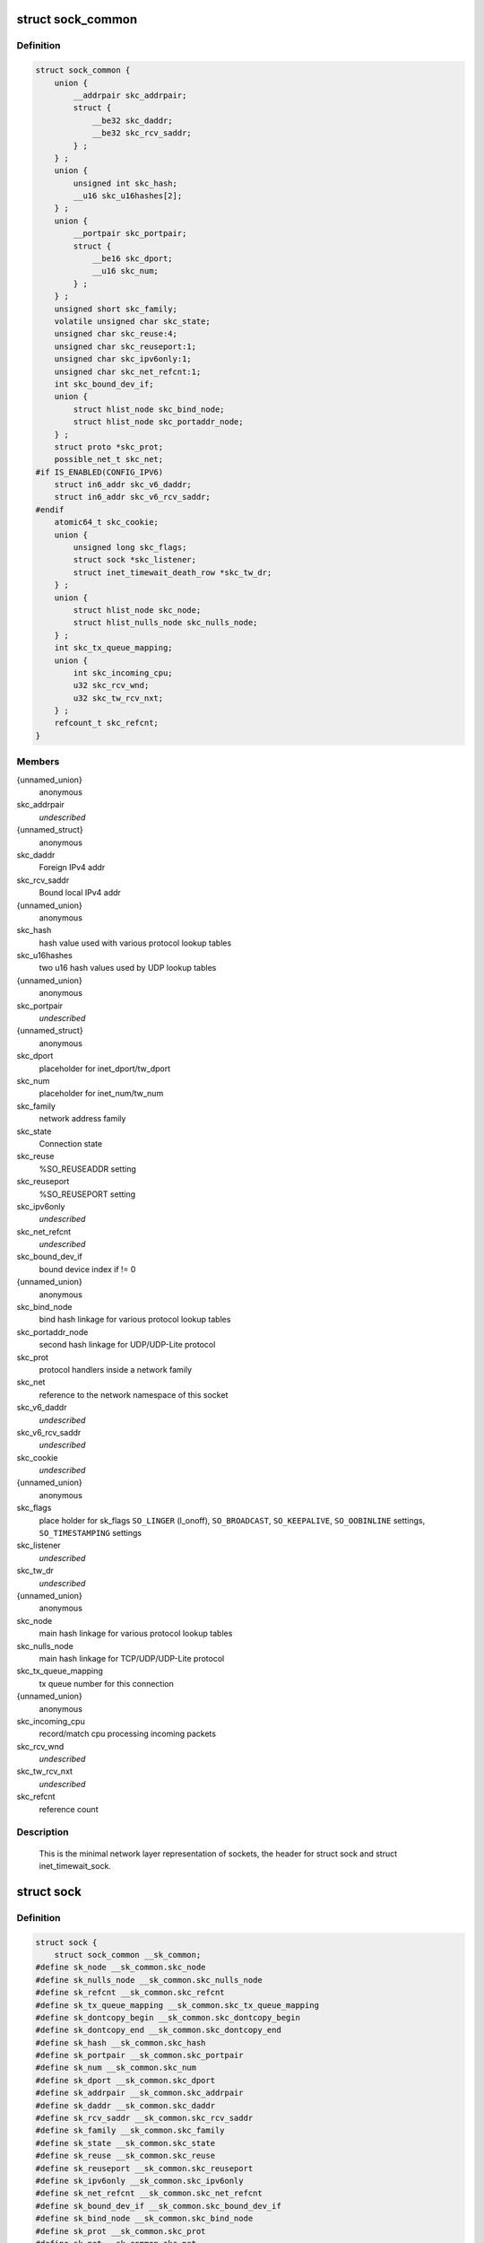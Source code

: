 .. -*- coding: utf-8; mode: rst -*-
.. src-file: include/net/sock.h

.. _`sock_common`:

struct sock_common
==================

.. c:type:: struct sock_common

    minimal network layer representation of sockets

.. _`sock_common.definition`:

Definition
----------

.. code-block:: c

    struct sock_common {
        union {
            __addrpair skc_addrpair;
            struct {
                __be32 skc_daddr;
                __be32 skc_rcv_saddr;
            } ;
        } ;
        union {
            unsigned int skc_hash;
            __u16 skc_u16hashes[2];
        } ;
        union {
            __portpair skc_portpair;
            struct {
                __be16 skc_dport;
                __u16 skc_num;
            } ;
        } ;
        unsigned short skc_family;
        volatile unsigned char skc_state;
        unsigned char skc_reuse:4;
        unsigned char skc_reuseport:1;
        unsigned char skc_ipv6only:1;
        unsigned char skc_net_refcnt:1;
        int skc_bound_dev_if;
        union {
            struct hlist_node skc_bind_node;
            struct hlist_node skc_portaddr_node;
        } ;
        struct proto *skc_prot;
        possible_net_t skc_net;
    #if IS_ENABLED(CONFIG_IPV6)
        struct in6_addr skc_v6_daddr;
        struct in6_addr skc_v6_rcv_saddr;
    #endif
        atomic64_t skc_cookie;
        union {
            unsigned long skc_flags;
            struct sock *skc_listener;
            struct inet_timewait_death_row *skc_tw_dr;
        } ;
        union {
            struct hlist_node skc_node;
            struct hlist_nulls_node skc_nulls_node;
        } ;
        int skc_tx_queue_mapping;
        union {
            int skc_incoming_cpu;
            u32 skc_rcv_wnd;
            u32 skc_tw_rcv_nxt;
        } ;
        refcount_t skc_refcnt;
    }

.. _`sock_common.members`:

Members
-------

{unnamed_union}
    anonymous

skc_addrpair
    *undescribed*

{unnamed_struct}
    anonymous

skc_daddr
    Foreign IPv4 addr

skc_rcv_saddr
    Bound local IPv4 addr

{unnamed_union}
    anonymous

skc_hash
    hash value used with various protocol lookup tables

skc_u16hashes
    two u16 hash values used by UDP lookup tables

{unnamed_union}
    anonymous

skc_portpair
    *undescribed*

{unnamed_struct}
    anonymous

skc_dport
    placeholder for inet_dport/tw_dport

skc_num
    placeholder for inet_num/tw_num

skc_family
    network address family

skc_state
    Connection state

skc_reuse
    %SO_REUSEADDR setting

skc_reuseport
    %SO_REUSEPORT setting

skc_ipv6only
    *undescribed*

skc_net_refcnt
    *undescribed*

skc_bound_dev_if
    bound device index if != 0

{unnamed_union}
    anonymous

skc_bind_node
    bind hash linkage for various protocol lookup tables

skc_portaddr_node
    second hash linkage for UDP/UDP-Lite protocol

skc_prot
    protocol handlers inside a network family

skc_net
    reference to the network namespace of this socket

skc_v6_daddr
    *undescribed*

skc_v6_rcv_saddr
    *undescribed*

skc_cookie
    *undescribed*

{unnamed_union}
    anonymous

skc_flags
    place holder for sk_flags
    \ ``SO_LINGER``\  (l_onoff), \ ``SO_BROADCAST``\ , \ ``SO_KEEPALIVE``\ ,
    \ ``SO_OOBINLINE``\  settings, \ ``SO_TIMESTAMPING``\  settings

skc_listener
    *undescribed*

skc_tw_dr
    *undescribed*

{unnamed_union}
    anonymous

skc_node
    main hash linkage for various protocol lookup tables

skc_nulls_node
    main hash linkage for TCP/UDP/UDP-Lite protocol

skc_tx_queue_mapping
    tx queue number for this connection

{unnamed_union}
    anonymous

skc_incoming_cpu
    record/match cpu processing incoming packets

skc_rcv_wnd
    *undescribed*

skc_tw_rcv_nxt
    *undescribed*

skc_refcnt
    reference count

.. _`sock_common.description`:

Description
-----------

     This is the minimal network layer representation of sockets, the header
     for struct sock and struct inet_timewait_sock.

.. _`sock`:

struct sock
===========

.. c:type:: struct sock

    network layer representation of sockets

.. _`sock.definition`:

Definition
----------

.. code-block:: c

    struct sock {
        struct sock_common __sk_common;
    #define sk_node __sk_common.skc_node
    #define sk_nulls_node __sk_common.skc_nulls_node
    #define sk_refcnt __sk_common.skc_refcnt
    #define sk_tx_queue_mapping __sk_common.skc_tx_queue_mapping
    #define sk_dontcopy_begin __sk_common.skc_dontcopy_begin
    #define sk_dontcopy_end __sk_common.skc_dontcopy_end
    #define sk_hash __sk_common.skc_hash
    #define sk_portpair __sk_common.skc_portpair
    #define sk_num __sk_common.skc_num
    #define sk_dport __sk_common.skc_dport
    #define sk_addrpair __sk_common.skc_addrpair
    #define sk_daddr __sk_common.skc_daddr
    #define sk_rcv_saddr __sk_common.skc_rcv_saddr
    #define sk_family __sk_common.skc_family
    #define sk_state __sk_common.skc_state
    #define sk_reuse __sk_common.skc_reuse
    #define sk_reuseport __sk_common.skc_reuseport
    #define sk_ipv6only __sk_common.skc_ipv6only
    #define sk_net_refcnt __sk_common.skc_net_refcnt
    #define sk_bound_dev_if __sk_common.skc_bound_dev_if
    #define sk_bind_node __sk_common.skc_bind_node
    #define sk_prot __sk_common.skc_prot
    #define sk_net __sk_common.skc_net
    #define sk_v6_daddr __sk_common.skc_v6_daddr
    #define sk_v6_rcv_saddr __sk_common.skc_v6_rcv_saddr
    #define sk_cookie __sk_common.skc_cookie
    #define sk_incoming_cpu __sk_common.skc_incoming_cpu
    #define sk_flags __sk_common.skc_flags
    #define sk_rxhash __sk_common.skc_rxhash
        socket_lock_t sk_lock;
        atomic_t sk_drops;
        int sk_rcvlowat;
        struct sk_buff_head sk_error_queue;
        struct sk_buff_head sk_receive_queue;
        struct {
            atomic_t rmem_alloc;
            int len;
            struct sk_buff *head;
            struct sk_buff *tail;
        } sk_backlog;
    #define sk_rmem_alloc sk_backlog.rmem_alloc
        int sk_forward_alloc;
    #ifdef CONFIG_NET_RX_BUSY_POLL
        unsigned int sk_ll_usec;
        unsigned int sk_napi_id;
    #endif
        int sk_rcvbuf;
        struct sk_filter __rcu *sk_filter;
        union {
            struct socket_wq __rcu *sk_wq;
            struct socket_wq *sk_wq_raw;
        } ;
    #ifdef CONFIG_XFRM
        struct xfrm_policy __rcu *sk_policy[2];
    #endif
        struct dst_entry *sk_rx_dst;
        struct dst_entry __rcu *sk_dst_cache;
        atomic_t sk_omem_alloc;
        int sk_sndbuf;
        int sk_wmem_queued;
        refcount_t sk_wmem_alloc;
        unsigned long sk_tsq_flags;
        struct sk_buff *sk_send_head;
        struct sk_buff_head sk_write_queue;
        __s32 sk_peek_off;
        int sk_write_pending;
        __u32 sk_dst_pending_confirm;
        u32 sk_pacing_status;
        long sk_sndtimeo;
        struct timer_list sk_timer;
        __u32 sk_priority;
        __u32 sk_mark;
        u32 sk_pacing_rate;
        u32 sk_max_pacing_rate;
        struct page_frag sk_frag;
        netdev_features_t sk_route_caps;
        netdev_features_t sk_route_nocaps;
        int sk_gso_type;
        unsigned int sk_gso_max_size;
        gfp_t sk_allocation;
        __u32 sk_txhash;
        unsigned int __sk_flags_offset[0];
    #ifdef __BIG_ENDIAN_BITFIELD
    #define SK_FL_PROTO_SHIFT 16
    #define SK_FL_PROTO_MASK 0x00ff0000
    #define SK_FL_TYPE_SHIFT 0
    #define SK_FL_TYPE_MASK 0x0000ffff
    #else
    #define SK_FL_PROTO_SHIFT 8
    #define SK_FL_PROTO_MASK 0x0000ff00
    #define SK_FL_TYPE_SHIFT 16
    #define SK_FL_TYPE_MASK 0xffff0000
    #endif
        kmemcheck_bitfield_begin(flags);
        unsigned int sk_padding : 1,sk_kern_sock : 1,sk_no_check_tx : 1,sk_no_check_rx : 1,sk_userlocks : 4,sk_protocol : 8, sk_type : 16;
    #define SK_PROTOCOL_MAX U8_MAX
        kmemcheck_bitfield_end(flags);
        u16 sk_gso_max_segs;
        unsigned long sk_lingertime;
        struct proto *sk_prot_creator;
        rwlock_t sk_callback_lock;
        int sk_err, sk_err_soft;
        u32 sk_ack_backlog;
        u32 sk_max_ack_backlog;
        kuid_t sk_uid;
        struct pid *sk_peer_pid;
        const struct cred *sk_peer_cred;
        long sk_rcvtimeo;
        ktime_t sk_stamp;
        u16 sk_tsflags;
        u8 sk_shutdown;
        u32 sk_tskey;
        atomic_t sk_zckey;
        struct socket *sk_socket;
        void *sk_user_data;
    #ifdef CONFIG_SECURITY
        void *sk_security;
    #endif
        struct sock_cgroup_data sk_cgrp_data;
        struct mem_cgroup *sk_memcg;
        void (*sk_state_change)(struct sock *sk);
        void (*sk_data_ready)(struct sock *sk);
        void (*sk_write_space)(struct sock *sk);
        void (*sk_error_report)(struct sock *sk);
        int (*sk_backlog_rcv)(struct sock *sk, struct sk_buff *skb);
        void (*sk_destruct)(struct sock *sk);
        struct sock_reuseport __rcu *sk_reuseport_cb;
        struct rcu_head sk_rcu;
    }

.. _`sock.members`:

Members
-------

__sk_common
    shared layout with inet_timewait_sock

sk_lock
    synchronizer

sk_drops
    raw/udp drops counter

sk_rcvlowat
    %SO_RCVLOWAT setting

sk_error_queue
    rarely used

sk_receive_queue
    incoming packets

sk_backlog
    always used with the per-socket spinlock held

sk_forward_alloc
    space allocated forward

sk_ll_usec
    usecs to busypoll when there is no data

sk_napi_id
    id of the last napi context to receive data for sk

sk_rcvbuf
    size of receive buffer in bytes

sk_filter
    socket filtering instructions

{unnamed_union}
    anonymous

sk_wq
    sock wait queue and async head

sk_wq_raw
    *undescribed*

sk_policy
    flow policy

sk_rx_dst
    receive input route used by early demux

sk_dst_cache
    destination cache

sk_omem_alloc
    "o" is "option" or "other"

sk_sndbuf
    size of send buffer in bytes

sk_wmem_queued
    persistent queue size

sk_wmem_alloc
    transmit queue bytes committed

sk_tsq_flags
    TCP Small Queues flags

sk_send_head
    front of stuff to transmit

sk_write_queue
    Packet sending queue

sk_peek_off
    current peek_offset value

sk_write_pending
    a write to stream socket waits to start

sk_dst_pending_confirm
    need to confirm neighbour

sk_pacing_status
    Pacing status (requested, handled by sch_fq)

sk_sndtimeo
    %SO_SNDTIMEO setting

sk_timer
    sock cleanup timer

sk_priority
    %SO_PRIORITY setting

sk_mark
    generic packet mark

sk_pacing_rate
    Pacing rate (if supported by transport/packet scheduler)

sk_max_pacing_rate
    Maximum pacing rate (%SO_MAX_PACING_RATE)

sk_frag
    cached page frag

sk_route_caps
    route capabilities (e.g. \ ``NETIF_F_TSO``\ )

sk_route_nocaps
    forbidden route capabilities (e.g NETIF_F_GSO_MASK)

sk_gso_type
    GSO type (e.g. \ ``SKB_GSO_TCPV4``\ )

sk_gso_max_size
    Maximum GSO segment size to build

sk_allocation
    allocation mode

sk_txhash
    computed flow hash for use on transmit

__sk_flags_offset
    empty field used to determine location of bitfield

sk_padding
    unused element for alignment

sk_kern_sock
    True if sock is using kernel lock classes

sk_no_check_tx
    %SO_NO_CHECK setting, set checksum in TX packets

sk_no_check_rx
    allow zero checksum in RX packets

sk_userlocks
    %SO_SNDBUF and \ ``SO_RCVBUF``\  settings

sk_protocol
    which protocol this socket belongs in this network family

sk_type
    socket type (%SOCK_STREAM, etc)

sk_gso_max_segs
    Maximum number of GSO segments

sk_lingertime
    %SO_LINGER l_linger setting

sk_prot_creator
    sk_prot of original sock creator (see ipv6_setsockopt,
    IPV6_ADDRFORM for instance)

sk_callback_lock
    used with the callbacks in the end of this struct

sk_err
    last error

sk_err_soft
    errors that don't cause failure but are the cause of a
    persistent failure not just 'timed out'

sk_ack_backlog
    current listen backlog

sk_max_ack_backlog
    listen backlog set in \ :c:func:`listen`\ 

sk_uid
    user id of owner

sk_peer_pid
    &struct pid for this socket's peer

sk_peer_cred
    %SO_PEERCRED setting

sk_rcvtimeo
    %SO_RCVTIMEO setting

sk_stamp
    time stamp of last packet received

sk_tsflags
    SO_TIMESTAMPING socket options

sk_shutdown
    mask of \ ``SEND_SHUTDOWN``\  and/or \ ``RCV_SHUTDOWN``\ 

sk_tskey
    counter to disambiguate concurrent tstamp requests

sk_zckey
    counter to order MSG_ZEROCOPY notifications

sk_socket
    Identd and reporting IO signals

sk_user_data
    RPC layer private data

sk_security
    used by security modules

sk_cgrp_data
    cgroup data for this cgroup

sk_memcg
    this socket's memory cgroup association

sk_state_change
    callback to indicate change in the state of the sock

sk_data_ready
    callback to indicate there is data to be processed

sk_write_space
    callback to indicate there is bf sending space available

sk_error_report
    callback to indicate errors (e.g. \ ``MSG_ERRQUEUE``\ )

sk_backlog_rcv
    callback to process the backlog

sk_destruct
    called at sock freeing time, i.e. when all refcnt == 0

sk_reuseport_cb
    reuseport group container

sk_rcu
    used during RCU grace period

.. _`sk_for_each_entry_offset_rcu`:

sk_for_each_entry_offset_rcu
============================

.. c:function::  sk_for_each_entry_offset_rcu( tpos,  pos,  head,  offset)

    iterate over a list at a given struct offset

    :param  tpos:
        the type * to use as a loop cursor.

    :param  pos:
        the \ :c:type:`struct hlist_node <hlist_node>`\  to use as a loop cursor.

    :param  head:
        the head for your list.

    :param  offset:
        offset of hlist_node within the struct.

.. _`unlock_sock_fast`:

unlock_sock_fast
================

.. c:function:: void unlock_sock_fast(struct sock *sk, bool slow)

    complement of lock_sock_fast

    :param struct sock \*sk:
        socket

    :param bool slow:
        slow mode

.. _`unlock_sock_fast.description`:

Description
-----------

fast unlock socket for user context.
If slow mode is on, we call regular \ :c:func:`release_sock`\ 

.. _`sk_wmem_alloc_get`:

sk_wmem_alloc_get
=================

.. c:function:: int sk_wmem_alloc_get(const struct sock *sk)

    returns write allocations

    :param const struct sock \*sk:
        socket

.. _`sk_wmem_alloc_get.description`:

Description
-----------

Returns sk_wmem_alloc minus initial offset of one

.. _`sk_rmem_alloc_get`:

sk_rmem_alloc_get
=================

.. c:function:: int sk_rmem_alloc_get(const struct sock *sk)

    returns read allocations

    :param const struct sock \*sk:
        socket

.. _`sk_rmem_alloc_get.description`:

Description
-----------

Returns sk_rmem_alloc

.. _`sk_has_allocations`:

sk_has_allocations
==================

.. c:function:: bool sk_has_allocations(const struct sock *sk)

    check if allocations are outstanding

    :param const struct sock \*sk:
        socket

.. _`sk_has_allocations.description`:

Description
-----------

Returns true if socket has write or read allocations

.. _`skwq_has_sleeper`:

skwq_has_sleeper
================

.. c:function:: bool skwq_has_sleeper(struct socket_wq *wq)

    check if there are any waiting processes

    :param struct socket_wq \*wq:
        struct socket_wq

.. _`skwq_has_sleeper.description`:

Description
-----------

Returns true if socket_wq has waiting processes

The purpose of the skwq_has_sleeper and sock_poll_wait is to wrap the memory
barrier call. They were added due to the race found within the tcp code.

Consider following tcp code paths::

  CPU1                CPU2
  sys_select          receive packet
  ...                 ...
  __add_wait_queue    update tp->rcv_nxt
  ...                 ...
  tp->rcv_nxt check   sock_def_readable
  ...                 {
  schedule               \ :c:func:`rcu_read_lock`\ ;
                         wq = rcu_dereference(sk->sk_wq);
                         if (wq && waitqueue_active(&wq->wait))
                             wake_up_interruptible(&wq->wait)
                         ...
                      }

The race for tcp fires when the __add_wait_queue changes done by CPU1 stay
in its cache, and so does the tp->rcv_nxt update on CPU2 side.  The CPU1
could then endup calling schedule and sleep forever if there are no more
data on the socket.

.. _`sock_poll_wait`:

sock_poll_wait
==============

.. c:function:: void sock_poll_wait(struct file *filp, wait_queue_head_t *wait_address, poll_table *p)

    place memory barrier behind the poll_wait call.

    :param struct file \*filp:
        file

    :param wait_queue_head_t \*wait_address:
        socket wait queue

    :param poll_table \*p:
        poll_table

.. _`sock_poll_wait.description`:

Description
-----------

See the comments in the wq_has_sleeper function.

.. _`sk_page_frag`:

sk_page_frag
============

.. c:function:: struct page_frag *sk_page_frag(struct sock *sk)

    return an appropriate page_frag

    :param struct sock \*sk:
        socket

.. _`sk_page_frag.description`:

Description
-----------

If socket allocation mode allows current thread to sleep, it means its
safe to use the per task page_frag instead of the per socket one.

.. _`sock_tx_timestamp`:

sock_tx_timestamp
=================

.. c:function:: void sock_tx_timestamp(const struct sock *sk, __u16 tsflags, __u8 *tx_flags)

    checks whether the outgoing packet is to be time stamped

    :param const struct sock \*sk:
        socket sending this packet

    :param __u16 tsflags:
        timestamping flags to use

    :param __u8 \*tx_flags:
        completed with instructions for time stamping

.. _`sock_tx_timestamp.note`:

Note
----

callers should take care of initial ``*tx_flags`` value (usually 0)

.. _`sk_eat_skb`:

sk_eat_skb
==========

.. c:function:: void sk_eat_skb(struct sock *sk, struct sk_buff *skb)

    Release a skb if it is no longer needed

    :param struct sock \*sk:
        socket to eat this skb from

    :param struct sk_buff \*skb:
        socket buffer to eat

.. _`sk_eat_skb.description`:

Description
-----------

This routine must be called with interrupts disabled or with the socket
locked so that the sk_buff queue operation is ok.

.. _`sk_state_load`:

sk_state_load
=============

.. c:function:: int sk_state_load(const struct sock *sk)

    read sk->sk_state for lockless contexts

    :param const struct sock \*sk:
        socket pointer

.. _`sk_state_load.description`:

Description
-----------

Paired with \ :c:func:`sk_state_store`\ . Used in places we do not hold socket lock :
\ :c:func:`tcp_diag_get_info`\ , \ :c:func:`tcp_get_info`\ , \ :c:func:`tcp_poll`\ , \ :c:func:`get_tcp4_sock`\  ...

.. _`sk_state_store`:

sk_state_store
==============

.. c:function:: void sk_state_store(struct sock *sk, int newstate)

    update sk->sk_state

    :param struct sock \*sk:
        socket pointer

    :param int newstate:
        new state

.. _`sk_state_store.description`:

Description
-----------

Paired with \ :c:func:`sk_state_load`\ . Should be used in contexts where
state change might impact lockless readers.

.. This file was automatic generated / don't edit.

